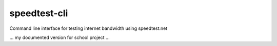 speedtest-cli
=============

Command line interface for testing internet bandwidth using
speedtest.net

... my documented version for school project ...
